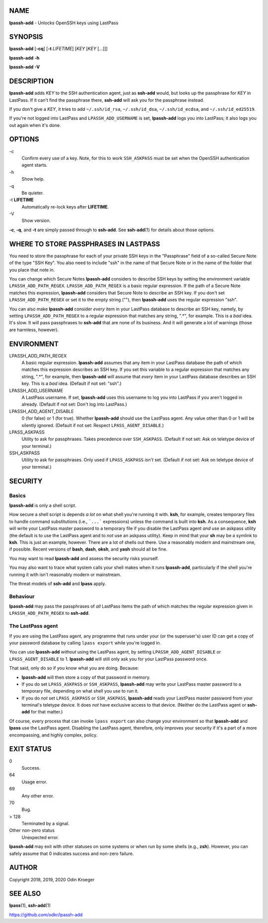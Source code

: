 NAME
====

**lpassh-add** - Unlocks OpenSSH keys using LastPass


SYNOPSIS
========

**lpassh-add** [**-cq**] [**-t** *LIFETIME*] [*KEY* [*KEY* [...]]]

**lpassh-add** **-h**

**lpassh-add** **-V**


DESCRIPTION
===========

**lpassh-add** adds *KEY* to the SSH authentication agent, just as **ssh-add**
would, but looks up the passphrase for *KEY* in LastPass. If it can't find the
passphrase there, **ssh-add** will ask you for the passphrase instead.

If you don't give a *KEY*, it tries to add ``~/.ssh/id_rsa``,
``~/.ssh/id_dsa``, ``~/.ssh/id_ecdsa``, and ``~/.ssh/id_ed25519``.

If you're not logged into LastPass and ``LPASSH_ADD_USERNAME`` is set,
**lpassh-add** logs you into LastPass; it also logs you out again when
it's done.


OPTIONS
=======

\-c
   Confirm every use of a key.
   Note, for this to work ``SSH_ASKPASS`` must be set when
   the OpenSSH authentication agent starts.

\-h
   Show help.

\-q
   Be quieter.

\-t **LIFETIME**
   Automatically re-lock keys after **LIFETIME**.

\-V
   Show version.

**-c**, **-q**, and **-t** are simply passed through to **ssh-add**.
See **ssh-add**\ (1) for details about those options.


WHERE TO STORE PASSPHRASES IN LASTPASS
======================================

You need to store the passphrase for each of your private SSH keys in the
"Passphrase" field of a so-called Secure Note of the type "SSH Key". You
also need to include "ssh" in the name of that Secure Note or in the name
of the folder that you place that note in.

You can change which Secure Notes **lpassh-add** considers to describe
SSH keys by setting the environment variable ``LPASSH_ADD_PATH_REGEX``.
``LPASSH_ADD_PATH_REGEX`` is a basic regular expression. If the path of a
Secure Note matches this expression, **lpassh-add** considers that Secure
Note to describe an SSH key. If you don't set ``LPASSH_ADD_PATH_REGEX``
or set it to the empty string (""), then **lpassh-add** uses the regular
expression "ssh".

You can also make **lpassh-add** consider *every* item in your LastPass
database to describe an SSH key, namely, by setting ``LPASSH_ADD_PATH_REGEX``
to a regular expression that matches any string, ".*", for example. This is
a *bad* idea. It's slow. It will pass passphrases to **ssh-add** that are
none of its business. And it will generate a lot of warnings (those are
harmless, however).


ENVIRONMENT
===========

LPASSH_ADD_PATH_REGEX
   A basic regular expression. **lpassh-add** assumes that any item in your
   LastPass database the path of which matches this expression describes an
   SSH key. If you set this variable to a regular expression that matches any
   string, ".*", for example, then **lpassh-add** will assume that *every*
   item in your LastPass database describes an SSH key. This is a *bad* idea.
   (Default if not set: "ssh".)

LPASSH_ADD_USERNAME
   A LastPass username. If set, **lpassh-add** uses this username to log
   you into LastPass if you aren't logged in already.
   (Default if not set: Don't log into LastPass.)

LPASSH_ADD_AGENT_DISABLE
   0 (for false) or 1 (for true). Whether **lpassh-add** should use the
   LastPass agent. Any value other than 0 or 1 will be silently ignored.
   (Default if not set: Respect ``LPASS_AGENT_DISABLE``.)

LPASS_ASKPASS
   Utility to ask for passphrases. Takes precedence over ``SSH_ASKPASS``.
   (Default if not set: Ask on teletype device of your terminal.)

SSH_ASKPASS
   Utility to ask for passphrases. Only used if ``LPASS_ASKPASS`` *isn't* set.
   (Default if not set: Ask on teletype device of your terminal.)


SECURITY
========

Basics
------

**lpassh-add** is only a shell script.

How secure a shell script is depends *a lot* on what shell you're running
it with. **ksh**, for example, creates temporary files to handle command
substitutions (i.e., ```...``` expressions) unless the command is built into
**ksh**. As a consequence, **ksh** will write your LastPass master password
to a temporary file if you disable the LastPass agent *and* use an askpass
utility (the default is to use the LastPass agent and to *not* use an askpass
utility). Keep in mind that your **sh** may be a symlink to **ksh**. This
is just an example, however. There are a lot of shells out there. Use a
reasonably modern and mainstream one, if possible. Recent versions of **bash**,
**dash**, **oksh**, and **yash** should all be fine.

You may want to read **lpassh-add** and assess the security risks yourself.

You may also want to trace what system calls your shell makes when it runs
**lpassh-add**, particularly if the shell you're running it with isn't
reasonably modern or mainstream.

The threat models of **ssh-add** and **lpass** apply.

Behaviour
---------

**lpassh-add** may pass the passphrases of *all* LastPass items the path of
which matches the regular expression given in ``LPASSH_ADD_PATH_REGEX`` to
**ssh-add**.

The LastPass agent
------------------

If you are using the LastPass agent, any programme that runs under your (or
the superuser's) user ID can get a copy of your password database by calling
``lpass export`` while you're logged in.

You can use **lpassh-add** *without* using the LastPass agent, by setting
``LPASSH_ADD_AGENT_DISABLE`` or ``LPASS_AGENT_DISABLE`` to 1. **lpassh-add**
will still only ask you for your LastPass password once.

That said, only do so if you know what you are doing. Because:

* **lpassh-add** will then store a copy of that password in memory.

* If you do set ``LPASS_ASKPASS`` or ``SSH_ASKPASS``, **lpassh-add**
  may write your LastPass master password to a temporary file,
  depending on what shell you use to run it.

* If you do *not* set ``LPASS_ASKPASS`` or ``SSH_ASKPASS``, **lpassh-add**
  reads your LastPass master password from your terminal's teletype device.
  It does *not* have exclusive access to that device. (Neither do the
  LastPass agent or **ssh-add** for that matter.)

Of course, every process that can invoke ``lpass export`` can also change
your environment so that **lpassh-add** and **lpass** use the LastPass
agent. Disabling the LastPass agent, therefore, only improves your security
if it's a part of a more encompassing, and highly complex, policy.


EXIT STATUS
===========

0
   Success.

64
   Usage error.

69
   Any other error.

70
   Bug.

> 128
   Terminated by a signal.

Other non-zero status
   Unexpected error.

**lpassh-add** may exit with other statuses on some systems or when run
by some shells (e.g., **zsh**). However, you can safely assume that 0
indicates success and non-zero failure.


AUTHOR
======

Copyright 2018, 2019, 2020 Odin Kroeger


SEE ALSO
========

**lpass**\ (1), **ssh-add**\ (1)

https://github.com/odkr/lpassh-add
